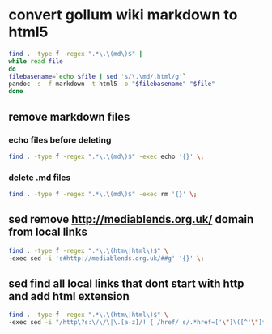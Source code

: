 #+STARTUP: content
* convert gollum wiki markdown to html5

#+begin_src sh
find . -type f -regex ".*\.\(md\)$" |
while read file
do
filebasename=`echo $file | sed 's/\.\md/.html/g'`
pandoc -s -f markdown -t html5 -o "$filebasename" "$file"
done
#+end_src

** remove markdown files
*** echo files before deleting

#+begin_src sh
find . -type f -regex ".*\.\(md\)$" -exec echo '{}' \;
#+end_src

*** delete .md files

#+begin_src sh
find . -type f -regex ".*\.\(md\)$" -exec rm '{}' \;
#+end_src

** sed remove http://mediablends.org.uk/ domain from local links

#+begin_src sh
find . -type f -regex ".*\.\(htm\|html\)$" \
-exec sed -i 's#http://mediablends.org.uk/##g' '{}' \;
#+end_src

** sed find all local links that dont start with http and add html extension

#+begin_src sh
find . -type f -regex ".*\.\(htm\|html\)$" \
-exec sed -i "/http\?s:\/\/\|\.[a-z]/! { /href/ s/.*href=['\"]\([^'\"]*\)/&.html/g }" '{}' \;
#+end_src


